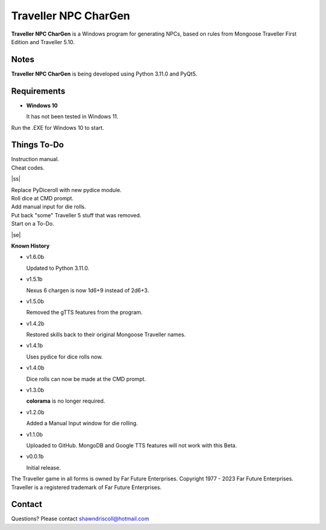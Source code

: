 	

**Traveller NPC CharGen**
===========================

**Traveller NPC CharGen** is a Windows program for generating NPCs, based on rules from
Mongoose Traveller First Edition and Traveller 5.10.

.. figure:: images/app_screen.png


Notes
-----

**Traveller NPC CharGen** is being developed using Python 3.11.0 and PyQt5.


Requirements
------------

* **Windows 10**

  It has not been tested in Windows 11.


Run the .EXE for Windows 10 to start.

.. |ss| raw:: html

    <strike>

.. |se| raw:: html

    </strike>

Things To-Do
------------

| Instruction manual.
| Cheat codes.
|ss|

| Replace PyDiceroll with new pydice module.
| Roll dice at CMD prompt.
| Add manual input for die rolls.
| Put back "some" Traveller 5 stuff that was removed.
| Start on a To-Do.

|se|

**Known History**

* v1.6.0b

  Updated to Python 3.11.0.

* v1.5.1b

  Nexus 6 chargen is now 1d6+9 instead of 2d6+3.

* v1.5.0b

  Removed the gTTS features from the program.

* v1.4.2b

  Restored skills back to their original Mongoose Traveller names.

* v1.4.1b

  Uses pydice for dice rolls now.

* v1.4.0b

  Dice rolls can now be made at the CMD prompt.

* v1.3.0b

  **colorama** is no longer required.

* v1.2.0b

  Added a Manual Input window for die rolling.

* v1.1.0b

  Uploaded to GitHub. MongoDB and Google TTS features will not work with this Beta.

* v0.0.1b

  Initial release.


The Traveller game in all forms is owned by Far Future Enterprises. Copyright 1977 - 2023 Far Future Enterprises. Traveller is a registered trademark of Far Future Enterprises.


Contact
-------
Questions? Please contact shawndriscoll@hotmail.com
